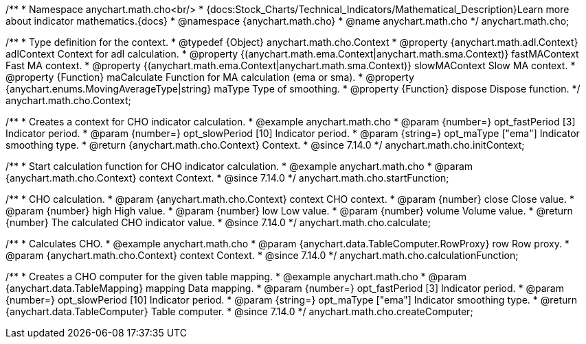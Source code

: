 /**
 * Namespace anychart.math.cho<br/>
 * {docs:Stock_Charts/Technical_Indicators/Mathematical_Description}Learn more about indicator mathematics.{docs}
 * @namespace {anychart.math.cho}
 * @name anychart.math.cho
 */
anychart.math.cho;


/**
 * Type definition for the context.
 * @typedef {Object} anychart.math.cho.Context
 * @property {anychart.math.adl.Context} adlContext Context for adl calculation.
 * @property {(anychart.math.ema.Context|anychart.math.sma.Context)} fastMAContext Fast MA context.
 * @property {(anychart.math.ema.Context|anychart.math.sma.Context)} slowMAContext Slow MA context.
 * @property {Function} maCalculate Function for MA calculation (ema or sma).
 * @property {anychart.enums.MovingAverageType|string} maType Type of smoothing.
 * @property {Function} dispose Dispose function.
 */
anychart.math.cho.Context;

//----------------------------------------------------------------------------------------------------------------------
//
//  anychart.math.cho.initContext
//
//----------------------------------------------------------------------------------------------------------------------

/**
 * Creates a context for CHO indicator calculation.
 * @example anychart.math.cho
 * @param {number=} opt_fastPeriod [3] Indicator period.
 * @param {number=} opt_slowPeriod [10] Indicator period.
 * @param {string=} opt_maType ["ema"] Indicator smoothing type.
 * @return {anychart.math.cho.Context} Context.
 * @since 7.14.0
 */
anychart.math.cho.initContext;

//----------------------------------------------------------------------------------------------------------------------
//
//  anychart.math.cho.startFunction
//
//----------------------------------------------------------------------------------------------------------------------

/**
 * Start calculation function for CHO indicator calculation.
 * @example anychart.math.cho
 * @param {anychart.math.cho.Context} context Context.
 * @since 7.14.0
 */
anychart.math.cho.startFunction;

//----------------------------------------------------------------------------------------------------------------------
//
//  anychart.math.cho.calculate
//
//----------------------------------------------------------------------------------------------------------------------

/**
 * CHO calculation.
 * @param {anychart.math.cho.Context} context CHO context.
 * @param {number} close Close value.
 * @param {number} high High value.
 * @param {number} low Low value.
 * @param {number} volume Volume value.
 * @return {number} The calculated CHO indicator value.
 * @since 7.14.0
 */
anychart.math.cho.calculate;

//----------------------------------------------------------------------------------------------------------------------
//
//  anychart.math.cho.calculationFunction
//
//----------------------------------------------------------------------------------------------------------------------

/**
 * Calculates CHO.
 * @example anychart.math.cho
 * @param {anychart.data.TableComputer.RowProxy} row Row proxy.
 * @param {anychart.math.cho.Context} context Context.
 * @since 7.14.0
 */
anychart.math.cho.calculationFunction;

//----------------------------------------------------------------------------------------------------------------------
//
//  anychart.math.cho.createComputer
//
//----------------------------------------------------------------------------------------------------------------------

/**
 * Creates a CHO computer for the given table mapping.
 * @example anychart.math.cho
 * @param {anychart.data.TableMapping} mapping Data mapping.
 * @param {number=} opt_fastPeriod [3] Indicator period.
 * @param {number=} opt_slowPeriod [10] Indicator period.
 * @param {string=} opt_maType ["ema"] Indicator smoothing type.
 * @return {anychart.data.TableComputer} Table computer.
 * @since 7.14.0
 */
anychart.math.cho.createComputer;

